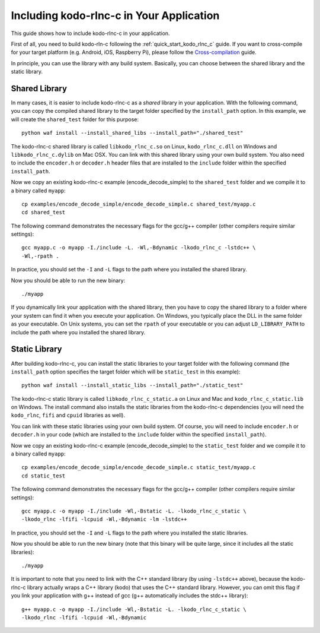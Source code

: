 .. _including_kodo_rlnc_c:

Including kodo-rlnc-c in Your Application
=========================================

This guide shows how to include kodo-rlnc-c in your application.

First of all, you need to build kodo-rln-c following the
:ref:`quick_start_kodo_rlnc_c` guide. If you want to cross-compile for your
target platform (e.g. Android, iOS, Raspberry Pi), please follow the
`Cross-compilation <http://docs.steinwurf.com/cross_compile.html>`_ guide.

In principle, you can use the library with any build system. Basically,
you can choose between the shared library and the static library.

Shared Library
--------------

In many cases, it is easier to include kodo-rlnc-c as a *shared* library in
your application. With the following command, you can copy the compiled
shared library to the target folder specified by the ``install_path`` option.
In this example, we will create the ``shared_test`` folder for this purpose::

    python waf install --install_shared_libs --install_path="./shared_test"

The kodo-rlnc-c shared library is called ``libkodo_rlnc_c.so`` on Linux,
``kodo_rlnc_c.dll`` on Windows and ``libkodo_rlnc_c.dylib`` on Mac OSX.
You can link with this shared library using your own build system.
You also need to include the ``encoder.h`` or ``decoder.h`` header files
that are installed to the ``include`` folder within the specified
``install_path``.

Now we copy an existing kodo-rlnc-c example (encode_decode_simple) to the
``shared_test`` folder and we compile it to a binary called ``myapp``::

    cp examples/encode_decode_simple/encode_decode_simple.c shared_test/myapp.c
    cd shared_test

The following command demonstrates the necessary flags for the gcc/g++ compiler
(other compilers require similar settings)::

    gcc myapp.c -o myapp -I./include -L. -Wl,-Bdynamic -lkodo_rlnc_c -lstdc++ \
    -Wl,-rpath .

In practice, you should set the ``-I`` and ``-L`` flags to the path where you
installed the shared library.

Now you should be able to run the new binary::

    ./myapp

If you dynamically link your application with the shared library, then you
have to copy the shared library to a folder where your system can find it
when you execute your application. On Windows, you typically place the DLL
in the same folder as your executable. On Unix systems, you can set the
``rpath`` of your executable or you can adjust ``LD_LIBRARY_PATH`` to include
the path where you installed the shared library.

Static Library
--------------

After building kodo-rlnc-c, you can install the static libraries to your target
folder with the following command (the ``install_path`` option specifies
the target folder which will be ``static_test`` in this example)::

    python waf install --install_static_libs --install_path="./static_test"

The kodo-rlnc-c static library is called ``libkodo_rlnc_c_static.a`` on Linux
and Mac and ``kodo_rlnc_c_static.lib`` on Windows. The install command also
installs the static libraries from the kodo-rlnc-c dependencies (you will need
the ``kodo_rlnc``, ``fifi`` and ``cpuid`` libraries as well).

You can link with these static libraries using your own build system. Of course,
you will need to include ``encoder.h`` or ``decoder.h`` in your code (which
are installed to the ``include`` folder within the specified ``install_path``).

Now we copy an existing kodo-rlnc-c example (encode_decode_simple) to the
``static_test`` folder and we compile it to a binary called ``myapp``::

    cp examples/encode_decode_simple/encode_decode_simple.c static_test/myapp.c
    cd static_test

The following command demonstrates the necessary flags for the gcc/g++ compiler
(other compilers require similar settings)::

    gcc myapp.c -o myapp -I./include -Wl,-Bstatic -L. -lkodo_rlnc_c_static \
    -lkodo_rlnc -lfifi -lcpuid -Wl,-Bdynamic -lm -lstdc++

In practice, you should set the ``-I`` and ``-L`` flags to the path where you
installed the static libraries.

Now you should be able to run the new binary (note that this binary will
be quite large, since it includes all the static libraries)::

    ./myapp

It is important to note that you need to link with the C++ standard library
(by using ``-lstdc++`` above), because the kodo-rlnc-c library actually wraps a
C++ library (kodo) that uses the C++ standard library. However, you can omit
this flag if you link your application with g++ instead of gcc (g++
automatically includes the stdc++ library)::

    g++ myapp.c -o myapp -I./include -Wl,-Bstatic -L. -lkodo_rlnc_c_static \
    -lkodo_rlnc -lfifi -lcpuid -Wl,-Bdynamic
